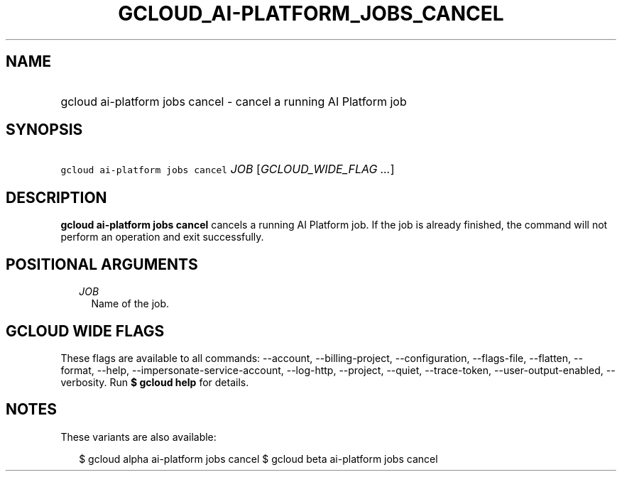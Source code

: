 
.TH "GCLOUD_AI\-PLATFORM_JOBS_CANCEL" 1



.SH "NAME"
.HP
gcloud ai\-platform jobs cancel \- cancel a running AI Platform job



.SH "SYNOPSIS"
.HP
\f5gcloud ai\-platform jobs cancel\fR \fIJOB\fR [\fIGCLOUD_WIDE_FLAG\ ...\fR]



.SH "DESCRIPTION"

\fBgcloud ai\-platform jobs cancel\fR cancels a running AI Platform job. If the
job is already finished, the command will not perform an operation and exit
successfully.



.SH "POSITIONAL ARGUMENTS"

.RS 2m
.TP 2m
\fIJOB\fR
Name of the job.


.RE
.sp

.SH "GCLOUD WIDE FLAGS"

These flags are available to all commands: \-\-account, \-\-billing\-project,
\-\-configuration, \-\-flags\-file, \-\-flatten, \-\-format, \-\-help,
\-\-impersonate\-service\-account, \-\-log\-http, \-\-project, \-\-quiet,
\-\-trace\-token, \-\-user\-output\-enabled, \-\-verbosity. Run \fB$ gcloud
help\fR for details.



.SH "NOTES"

These variants are also available:

.RS 2m
$ gcloud alpha ai\-platform jobs cancel
$ gcloud beta ai\-platform jobs cancel
.RE

